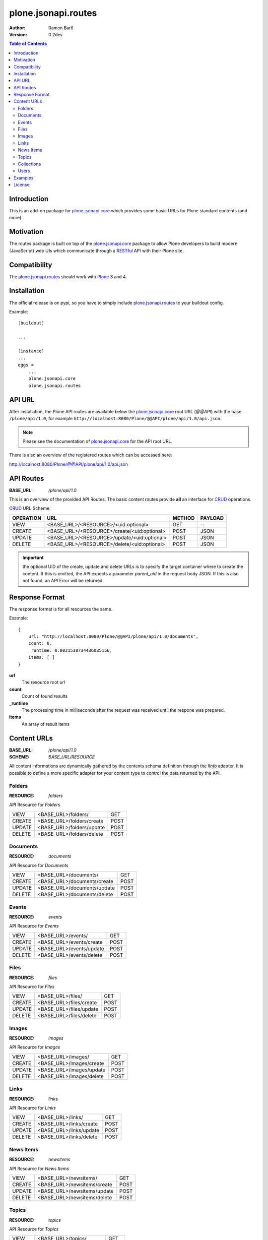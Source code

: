 plone.jsonapi.routes
====================

:Author: Ramon Bartl
:Version: 0.2dev


.. contents:: Table of Contents
   :depth: 2


Introduction
------------

This is an add-on package for plone.jsonapi.core_ which provides some basic
URLs for Plone standard contents (and more).


Motivation
----------

The routes package is built on top of the plone.jsonapi.core_ package to allow
Plone developers to build modern (JavaScript) web UIs which communicate through
a RESTful_ API with their Plone site.


Compatibility
-------------

The plone.jsonapi.routes_ should work with Plone_ 3 and 4.


Installation
------------

The official release is on pypi, so you have to simply include
plone.jsonapi.routes_ to your buildout config.

Example::

    [buildout]

    ...

    [instance]
    ...
    eggs =
        ...
        plone.jsonapi.core
        plone.jsonapi.routes


API URL
-------

After installation, the Plone API routes are available below the
plone.jsonapi.core_ root URL (`@@API`) with the base ``/plone/api/1.0``, for example
``http://localhost:8080/Plone/@@API/plone/api/1.0/api.json``.

.. note:: Please see the documentation of plone.jsonapi.core_ for the API root URL.


There is also an overview of the registered routes which can be accessed here:

http://localhost:8080/Plone/@@API/plone/api/1.0/api.json


API Routes
----------

:BASE_URL: `/plone/api/1.0`

This is an overview of the provided API Routes. The basic content routes
provide **all** an interface for CRUD_ operations.

CRUD_ URL Scheme:

+-----------+---------------------------------------------+--------+---------+
| OPERATION | URL                                         | METHOD | PAYLOAD |
+===========+=============================================+========+=========+
| VIEW      | <BASE_URL>/<RESOURCE>/<uid:optional>        | GET    | --      |
+-----------+---------------------------------------------+--------+---------+
| CREATE    | <BASE_URL>/<RESOURCE>/create/<uid:optional> | POST   | JSON    |
+-----------+---------------------------------------------+--------+---------+
| UPDATE    | <BASE_URL>/<RESOURCE>/update/<uid:optional> | POST   | JSON    |
+-----------+---------------------------------------------+--------+---------+
| DELETE    | <BASE_URL>/<RESOURCE>/delete/<uid:optional> | POST   | JSON    |
+-----------+---------------------------------------------+--------+---------+

.. important:: the optional UID of the create, update and delete URLs is to
               specify the target container where to create the content.  If
               this is omitted, the API expects a parameter `parent_uid` in the
               request body JSON. If this is also not found, an API Error will
               be returned.


Response Format
---------------

The response format is for all resources the same.

Example::

    {
        url: "http://localhost:8080/Plone/@@API/plone/api/1.0/documents",
        count: 0,
        _runtime: 0.0021538734436035156,
        items: [ ]
    }

**url**
    The resource root url
**count**
    Count of found results
**_runtime**
    The processing time in milliseconds after the request was received until
    the respone was prepared.
**items**
    An array of result items


Content URLs
------------

:BASE_URL: `/plone/api/1.0`
:SCHEME:   `BASE_URL/RESOURCE`

All content informations are dynamically gathered by the contents schema
definition through the `IInfo` adapter.  It is possible to define a more
specific adapter for your content type to control the data returned by the API.


Folders
~~~~~~~

:RESOURCE: `folders`

API Resource for `Folders`

+--------+---------------------------+------+
| VIEW   | <BASE_URL>/folders/       | GET  |
+--------+---------------------------+------+
| CREATE | <BASE_URL>/folders/create | POST |
+--------+---------------------------+------+
| UPDATE | <BASE_URL>/folders/update | POST |
+--------+---------------------------+------+
| DELETE | <BASE_URL>/folders/delete | POST |
+--------+---------------------------+------+


Documents
~~~~~~~~~

:RESOURCE: `documents`

API Resource for `Documents`

+--------+-----------------------------+------+
| VIEW   | <BASE_URL>/documents/       | GET  |
+--------+-----------------------------+------+
| CREATE | <BASE_URL>/documents/create | POST |
+--------+-----------------------------+------+
| UPDATE | <BASE_URL>/documents/update | POST |
+--------+-----------------------------+------+
| DELETE | <BASE_URL>/documents/delete | POST |
+--------+-----------------------------+------+


Events
~~~~~~

:RESOURCE: `events`


API Resource for `Events`

+--------+--------------------------+------+
| VIEW   | <BASE_URL>/events/       | GET  |
+--------+--------------------------+------+
| CREATE | <BASE_URL>/events/create | POST |
+--------+--------------------------+------+
| UPDATE | <BASE_URL>/events/update | POST |
+--------+--------------------------+------+
| DELETE | <BASE_URL>/events/delete | POST |
+--------+--------------------------+------+


Files
~~~~~

:RESOURCE: `files`

API Resource for `Files`

+--------+-------------------------+------+
| VIEW   | <BASE_URL>/files/       | GET  |
+--------+-------------------------+------+
| CREATE | <BASE_URL>/files/create | POST |
+--------+-------------------------+------+
| UPDATE | <BASE_URL>/files/update | POST |
+--------+-------------------------+------+
| DELETE | <BASE_URL>/files/delete | POST |
+--------+-------------------------+------+


Images
~~~~~~

:RESOURCE: `images`

API Resource for `Images`

+--------+--------------------------+------+
| VIEW   | <BASE_URL>/images/       | GET  |
+--------+--------------------------+------+
| CREATE | <BASE_URL>/images/create | POST |
+--------+--------------------------+------+
| UPDATE | <BASE_URL>/images/update | POST |
+--------+--------------------------+------+
| DELETE | <BASE_URL>/images/delete | POST |
+--------+--------------------------+------+


Links
~~~~~

:RESOURCE: `links`

API Resource for `Links`

+--------+-------------------------+------+
| VIEW   | <BASE_URL>/links/       | GET  |
+--------+-------------------------+------+
| CREATE | <BASE_URL>/links/create | POST |
+--------+-------------------------+------+
| UPDATE | <BASE_URL>/links/update | POST |
+--------+-------------------------+------+
| DELETE | <BASE_URL>/links/delete | POST |
+--------+-------------------------+------+


News Items
~~~~~~~~~~

:RESOURCE: `newsitems`

API Resource for `News Items`

+--------+-----------------------------+------+
| VIEW   | <BASE_URL>/newsitems/       | GET  |
+--------+-----------------------------+------+
| CREATE | <BASE_URL>/newsitems/create | POST |
+--------+-----------------------------+------+
| UPDATE | <BASE_URL>/newsitems/update | POST |
+--------+-----------------------------+------+
| DELETE | <BASE_URL>/newsitems/delete | POST |
+--------+-----------------------------+------+


Topics
~~~~~~

:RESOURCE: `topics`

API Resource for `Topics`

+--------+--------------------------+------+
| VIEW   | <BASE_URL>/topics/       | GET  |
+--------+--------------------------+------+
| CREATE | <BASE_URL>/topics/create | POST |
+--------+--------------------------+------+
| UPDATE | <BASE_URL>/topics/update | POST |
+--------+--------------------------+------+
| DELETE | <BASE_URL>/topics/delete | POST |
+--------+--------------------------+------+


Collections
~~~~~~~~~~~

:RESOURCE: `collections`

API Resource for `Collections`

+--------+-------------------------------+------+
| VIEW   | <BASE_URL>/collections/       | GET  |
+--------+-------------------------------+------+
| CREATE | <BASE_URL>/collections/create | POST |
+--------+-------------------------------+------+
| UPDATE | <BASE_URL>/collections/update | POST |
+--------+-------------------------------+------+
| DELETE | <BASE_URL>/collections/delete | POST |
+--------+-------------------------------+------+


Users
~~~~~

:RESOURCE: `users`

API Resource for `Plone Users`

+-------------+--------------------------+-----+
| VIEW        | <BASE_URL>/users         | GET |
+-------------+--------------------------+-----+
| GET CURRENT | <BASE_URL>/users/current | GET |
+-------------+--------------------------+-----+


Examples
--------

These examples show the basic usage of the API.
All examples are done from the command line using curl_.

.. important:: Using curl_ without the `--cookie` parameter acts like an anonymous
               request. So the contents of the Plone site need to be published.
               To create/update/delelete contents in Plone, the curl_ requests
               need to be authenticated. Thus, I copied the `__ac` cookie value
               from my browser to the `--cookie` parameter of curl_.

Imagine an empty Plone site with just 2 Folders:

    - Folder 1
    - Folder 2

Now lets list these folder. Therefore we use the `documents` resource of the API::

    curl -XGET http://localhost:8080/Plone/@@API/plone/api/1.0/folders | python -mjson.tool

    {
        "_runtime": 0.0024950504302978516,
        "count": 2,
        "items": [
            {
                "api_url": "http://localhost:8080/Plone/@@API/plone/api/1.0/folders/1b3e6ccde22b48778d5af5768ee49983",
                "created": "2014-01-23T10:10:53+01:00",
                "description": "The first Folder",
                "effective": "2014-01-23T10:11:15+01:00",
                "id": "folder-1",
                "modified": "2014-01-23T10:11:15+01:00",
                "portal_type": "Folder",
                "tags": [],
                "title": "Folder 1",
                "type": "Folder",
                "uid": "1b3e6ccde22b48778d5af5768ee49983",
                "url": "http://localhost:8080/Plone/folder-1"
            },
            {
                "api_url": "http://localhost:8080/Plone/@@API/plone/api/1.0/folders/0198f943bd2b48a8970b04d637f74888",
                "created": "2014-01-23T10:11:05+01:00",
                "description": "The second Folder",
                "effective": "2014-01-23T10:11:15+01:00",
                "id": "folder-2",
                "modified": "2014-01-23T10:11:15+01:00",
                "portal_type": "Folder",
                "tags": [],
                "title": "Folder 2",
                "type": "Folder",
                "uid": "0198f943bd2b48a8970b04d637f74888",
                "url": "http://localhost:8080/Plone/folder-2"
            }
        ],
        "url": "http://localhost:8080/Plone/@@API/plone/api/1.0/folders"
    }

As you can see, the two folders get listed. Also note, that for reasons of
performance, the request to a root URL of a resource contains only the catalog
results. The objects don't get waked up until we request a specific item.

Now we will request a specific folder, which will wake up the object to show more detailed informations::

    curl -XGET http://localhost:8080/Plone/@@API/plone/api/1.0/folders/1b3e6ccde22b48778d5af5768ee49983 | python -mjson.tool

    {
        "_runtime": 0.008948087692260742,
        "count": 1,
        "items": [
            {
                "allowDiscussion": false,
                "api_url": "http://localhost:8080/Plone/@@API/plone/api/1.0/folders/1b3e6ccde22b48778d5af5768ee49983",
                "constrainTypesMode": 0,
                "contributors": [],
                "created": "2014-01-23T10:10:53+01:00",
                "creation_date": "2014-01-23T10:10:53+01:00",
                "creators": [
                    "admin"
                ],
                "description": "The first Folder",
                "effective": "2014-01-23T10:11:15+01:00",
                "effectiveDate": "2014-01-23T10:11:15+01:00",
                "excludeFromNav": false,
                "expirationDate": null,
                "id": "folder-1",
                "immediatelyAddableTypes": [],
                "language": "de",
                "locallyAllowedTypes": [],
                "location": "",
                "modification_date": "2014-01-23T10:11:15+01:00",
                "modified": "2014-01-23T10:11:15+01:00",
                "nextPreviousEnabled": false,
                "parent_id": "Plone",
                "parent_uid": 0,
                "portal_type": "Folder",
                "relatedItems": [],
                "rights": "",
                "subject": [],
                "tags": [],
                "title": "Folder 1",
                "type": "Folder",
                "uid": "1b3e6ccde22b48778d5af5768ee49983",
                "url": "http://localhost:8080/Plone/folder-1"
            }
        ],
        "url": "http://localhost:8080/Plone/@@API/plone/api/1.0/folders"
    }

The response of a specific resource is much more detailed since we gather the
schema fields of the object.  Also note, that if the content is located below
the Plone site root, the parent_uid will be 0.

Now lets create a document below this folder. Therefore, the request needs to
be authenticated. I simply "steal" the **__ac** cookie value of my
authenticated browser session::

    curl -XPOST -H "Content-Type: application/json" -d '{"parent_uid":"1b3e6ccde22b48778d5af5768ee49983", "title":"A Document below Folder 1"}' http://localhost:8080/Plone/@@API/plone/api/1.0/documents/create  --cookie "__ac=NjE2NDZkNjk2ZTo2MTY0NmQ2OTZl" | python -mjson.tool

    {
        "_runtime": 0.08417892456054688,
        "count": 1,
        "items": [
            {
                "allowDiscussion": false,
                "api_url": "http://localhost:8080/Plone/@@API/plone/api/1.0/documents/c1b61148a3a3489c9ae5f18a8b552ceb",
                "contributors": [],
                "creation_date": "2014-01-23T11:54:02+01:00",
                "creators": [
                    "admin"
                ],
                "description": "",
                "effectiveDate": null,
                "excludeFromNav": false,
                "expirationDate": null,
                "id": "a-document-below-folder-1",
                "language": "de",
                "location": "",
                "modification_date": "2014-01-23T11:54:02+01:00",
                "parent_id": "folder-1",
                "parent_uid": "1b3e6ccde22b48778d5af5768ee49983",
                "parent_url": "http://localhost:8080/Plone/@@API/plone/api/1.0/folders/1b3e6ccde22b48778d5af5768ee49983",
                "presentation": false,
                "relatedItems": [],
                "rights": "",
                "subject": [],
                "tableContents": false,
                "text": "",
                "title": "A Document below Folder 1"
            }
        ],
        "url": "http://localhost:8080/Plone/@@API/plone/api/1.0/documents/create"
    }

Note how the `parent_uid` is updated to the one of `Folder 1` and the generated
`api_url` points to the correct `folders` resource here.

Now lets update this document. Therefore we post a new JSON object with the
informations to the documents api url::

    curl -XPOST -H "Content-Type: application/json" -d '{"uid": "c1b61148a3a3489c9ae5f18a8b552ceb", "description":"The description changed", "text": "Some Text"}' http://localhost:8080/Plone/@@API/plone/api/1.0/documents/update  --cookie "__ac=NjE2NDZkNjk2ZTo2MTY0NmQ2OTZl" | python -mjson.tool

    {
        "_runtime": 0.049546003341674805,
        "count": 1,
        "items": [
            {
                "allowDiscussion": false,
                "api_url": "http://localhost:8080/Plone/@@API/plone/api/1.0/documents/c1b61148a3a3489c9ae5f18a8b552ceb",
                "contributors": [],
                "creation_date": "2014-01-23T11:54:02+01:00",
                "creators": [
                    "admin"
                ],
                "description": "The description changed",
                "effectiveDate": null,
                "excludeFromNav": false,
                "expirationDate": null,
                "id": "a-document-below-folder-1",
                "language": "de",
                "location": "",
                "modification_date": "2014-01-23T12:11:33+01:00",
                "parent_id": "folder-1",
                "parent_uid": "1b3e6ccde22b48778d5af5768ee49983",
                "parent_url": "http://localhost:8080/Plone/@@API/plone/api/1.0/folders/1b3e6ccde22b48778d5af5768ee49983",
                "presentation": false,
                "relatedItems": [],
                "rights": "",
                "subject": [],
                "tableContents": false,
                "text": "<p>Some Text</p>",
                "title": "A Document below Folder 1"
            }
        ],
        "url": "http://localhost:8080/Plone/@@API/plone/api/1.0/documents/update"
    }

Note how the description and text changed!

Finally, lets delete the item::

    curl -XPOST -H "Content-Type: application/json" -d '{"uid": "c1b61148a3a3489c9ae5f18a8b552ceb"}' http://localhost:8080/Plone/@@API/plone/api/1.0/documents/delete  --cookie "__ac=NjE2NDZkNjk2ZTo2MTY0NmQ2OTZl" | python -mjson.tool

    {
        "_runtime": 0.0047149658203125,
        "count": 1,
        "items": [
            {
                "deleted": true,
                "id": "a-document-below-folder-1"
            }
        ],
        "url": "http://localhost:8080/Plone/@@API/plone/api/1.0/documents/delete"
    }

The document is now gone::

    curl -XGET http://localhost:8080/Plone/@@API/plone/api/1.0/documents | python -mjson.tool

    {
        "_runtime": 0.0019440650939941406,
        "count": 0,
        "items": [],
        "url": "http://localhost:8080/Plone/@@API/plone/api/1.0/documents"
    }


License
-------

MIT - do what you want


.. _Plone: http://plone.org
.. _Dexterity: https://pypi.python.org/pypi/plone.dexterity
.. _Werkzeug: http://werkzeug.pocoo.org
.. _plone.jsonapi.core: https://github.com/ramonski/plone.jsonapi.core
.. _plone.jsonapi.routes: https://github.com/ramonski/plone.jsonapi.routes
.. _mr.developer: https://pypi.python.org/pypi/mr.developer
.. _Utility: http://developer.plone.org/components/utilities.html
.. _CRUD: http://en.wikipedia.org/wiki/CRUD
.. _curl: http://curl.haxx.se/
.. _RESTful: http://en.wikipedia.org/wiki/Representational_state_transfer

.. vim: set ft=rst ts=4 sw=4 expandtab :
